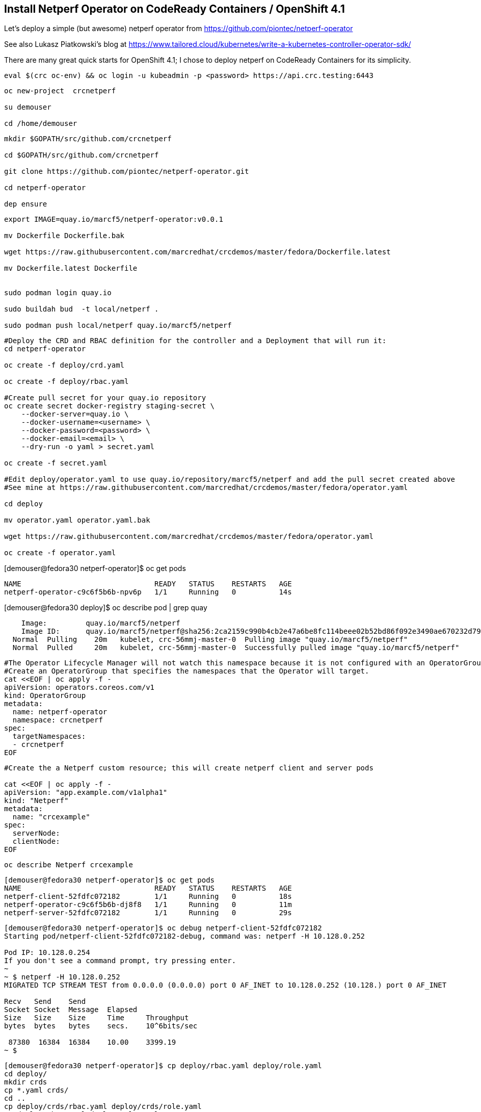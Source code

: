 
== Install Netperf Operator on CodeReady Containers / OpenShift 4.1

Let's deploy a simple (but awesome) netperf operator from https://github.com/piontec/netperf-operator

See also Lukasz Piatkowski's blog at https://www.tailored.cloud/kubernetes/write-a-kubernetes-controller-operator-sdk/

There are many great quick starts for OpenShift 4.1; I chose to deploy netperf on CodeReady Containers for its simplicity.


----
eval $(crc oc-env) && oc login -u kubeadmin -p <password> https://api.crc.testing:6443
----

----
oc new-project  crcnetperf

su demouser

cd /home/demouser
----

----
mkdir $GOPATH/src/github.com/crcnetperf

cd $GOPATH/src/github.com/crcnetperf

git clone https://github.com/piontec/netperf-operator.git

cd netperf-operator

dep ensure
----

----

export IMAGE=quay.io/marcf5/netperf-operator:v0.0.1

mv Dockerfile Dockerfile.bak

wget https://raw.githubusercontent.com/marcredhat/crcdemos/master/fedora/Dockerfile.latest

mv Dockerfile.latest Dockerfile


sudo podman login quay.io

sudo buildah bud  -t local/netperf .

sudo podman push local/netperf quay.io/marcf5/netperf
----

----
#Deploy the CRD and RBAC definition for the controller and a Deployment that will run it:
cd netperf-operator

oc create -f deploy/crd.yaml

oc create -f deploy/rbac.yaml

#Create pull secret for your quay.io repository
oc create secret docker-registry staging-secret \
    --docker-server=quay.io \
    --docker-username=<username> \
    --docker-password=<password> \
    --docker-email=<email> \
    --dry-run -o yaml > secret.yaml
    
oc create -f secret.yaml

#Edit deploy/operator.yaml to use quay.io/repository/marcf5/netperf and add the pull secret created above
#See mine at https://raw.githubusercontent.com/marcredhat/crcdemos/master/fedora/operator.yaml

cd deploy 

mv operator.yaml operator.yaml.bak

wget https://raw.githubusercontent.com/marcredhat/crcdemos/master/fedora/operator.yaml

oc create -f operator.yaml
----

[demouser@fedora30 netperf-operator]$ oc get pods

----
NAME                               READY   STATUS    RESTARTS   AGE
netperf-operator-c9c6f5b6b-npv6p   1/1     Running   0          14s
----

[demouser@fedora30 deploy]$ oc describe pod | grep quay

----
    Image:         quay.io/marcf5/netperf
    Image ID:      quay.io/marcf5/netperf@sha256:2ca2159c990b4cb2e47a6be8fc114beee02b52bd86f092e3490ae670232d7964
  Normal  Pulling    20m   kubelet, crc-56mmj-master-0  Pulling image "quay.io/marcf5/netperf"
  Normal  Pulled     20m   kubelet, crc-56mmj-master-0  Successfully pulled image "quay.io/marcf5/netperf"
----


----
#The Operator Lifecycle Manager will not watch this namespace because it is not configured with an OperatorGroup. 
#Create an OperatorGroup that specifies the namespaces that the Operator will target.
cat <<EOF | oc apply -f -
apiVersion: operators.coreos.com/v1
kind: OperatorGroup
metadata:
  name: netperf-operator
  namespace: crcnetperf
spec:
  targetNamespaces:
  - crcnetperf
EOF
----

----
#Create the a Netperf custom resource; this will create netperf client and server pods

cat <<EOF | oc apply -f -
apiVersion: "app.example.com/v1alpha1"
kind: "Netperf"
metadata:
  name: "crcexample"
spec:
  serverNode:
  clientNode:
EOF
----


----
oc describe Netperf crcexample
----

----
[demouser@fedora30 netperf-operator]$ oc get pods
NAME                               READY   STATUS    RESTARTS   AGE
netperf-client-52fdfc072182        1/1     Running   0          18s
netperf-operator-c9c6f5b6b-dj8f8   1/1     Running   0          11m
netperf-server-52fdfc072182        1/1     Running   0          29s
----

----
[demouser@fedora30 netperf-operator]$ oc debug netperf-client-52fdfc072182
Starting pod/netperf-client-52fdfc072182-debug, command was: netperf -H 10.128.0.252

Pod IP: 10.128.0.254
If you don't see a command prompt, try pressing enter.
~
~ $ netperf -H 10.128.0.252
MIGRATED TCP STREAM TEST from 0.0.0.0 (0.0.0.0) port 0 AF_INET to 10.128.0.252 (10.128.) port 0 AF_INET

Recv   Send    Send
Socket Socket  Message  Elapsed
Size   Size    Size     Time     Throughput
bytes  bytes   bytes    secs.    10^6bits/sec

 87380  16384  16384    10.00    3399.19
~ $
----



----
[demouser@fedora30 netperf-operator]$ cp deploy/rbac.yaml deploy/role.yaml
cd deploy/
mkdir crds
cp *.yaml crds/
cd ..
cp deploy/crds/rbac.yaml deploy/crds/role.yaml
cp deploy/rbac.yaml deploy/role.yaml
----


----
oc create sa netperf-operator
oc policy add-role-to-user cluster-admin -z netperf-operator
----

[demouser@fedora30 netperf-operator]$ operator-sdk olm-catalog gen-csv --csv-version 0.0.1
----
INFO[0000] Generating CSV manifest version 0.0.1
.....
INFO[0000] Created deploy/olm-catalog/netperf-operator/0.0.1/netperf-operator.v0.0.1.clusterserviceversion.yaml
INFO[0000] Created deploy/olm-catalog/netperf-operator/netperf-operator.package.yaml
----


#Replace "placeholder" with your namespace (crcnetperf in this example) in
#deploy/olm-catalog/netperf-operator/0.0.1/netperf-operator.v0.0.1.clusterserviceversion.yaml

#Make sure you don't have other operatorgroups in the same project.

----
oc apply -f deploy/olm-catalog/netperf-operator/0.0.1/netperf-operator.v0.0.1.clusterserviceversion.yaml
----


image:images/netperfoperatorinstalled.png[title="Netperf Operator installed in OpenShift 4.1 / CodeReady Containers"] 


Other references:
https://docs.openshift.com/container-platform/4.1/applications/operator_sdk/osdk-getting-started.html#building-memcached-operator-using-osdk_osdk-getting-started
